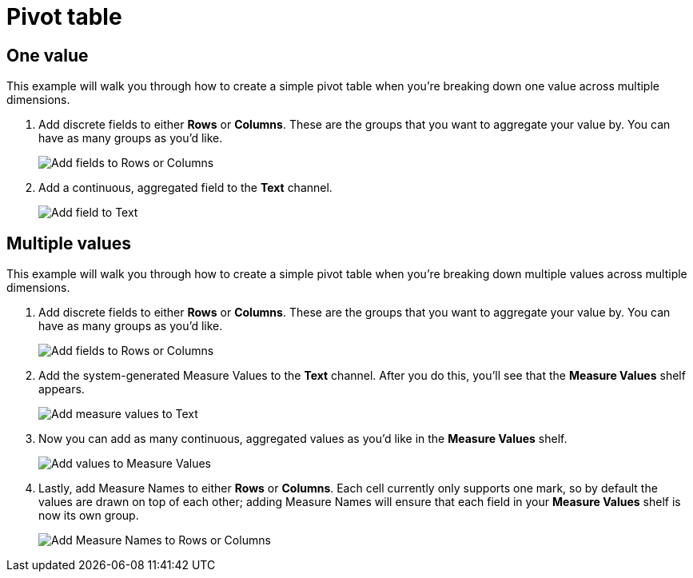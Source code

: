 = Pivot table
:last_updated: 01/29/2025
:linkattrs:
:experimental:
:page-partial:
:page-layout: default-cloud
:description: This example will walk you through how to create a simple pivot table when you’re breaking down one value across multiple dimensions.
:jira: SCAL-240400

== One value

This example will walk you through how to create a simple pivot table when you’re breaking down one value across multiple dimensions.

1. Add discrete fields to either *Rows* or *Columns*. These are the groups that you want to aggregate your value by. You can have as many groups as you’d like.
+
image::pivot-1.png[Add fields to Rows or Columns]

2. Add a continuous, aggregated field to the *Text* channel.
+
image::pivot-2.png[Add field to Text]

== Multiple values

This example will walk you through how to create a simple pivot table when you’re breaking down multiple values across multiple dimensions.

1. Add discrete fields to either *Rows* or *Columns*. These are the groups that you want to aggregate your value by. You can have as many groups as you’d like.
+
image::pivot-table-multiple-1.png[Add fields to Rows or Columns]

2. Add the system-generated Measure Values to the *Text* channel. After you do this, you’ll see that the *Measure Values* shelf appears.
+
image::pivot-table-multiple-2.png[Add measure values to Text]

3. Now you can add as many continuous, aggregated values as you’d like in the *Measure Values* shelf.
+
image::pivot-table-multiple-3.png[Add values to Measure Values]

4. Lastly, add Measure Names to either *Rows* or *Columns*. Each cell currently only supports one mark, so by default the values are drawn on top of each other; adding Measure Names will ensure that each field in your *Measure Values* shelf is now its own group.
+
image::pivot-table-multiple-4.png[Add Measure Names to Rows or Columns]

